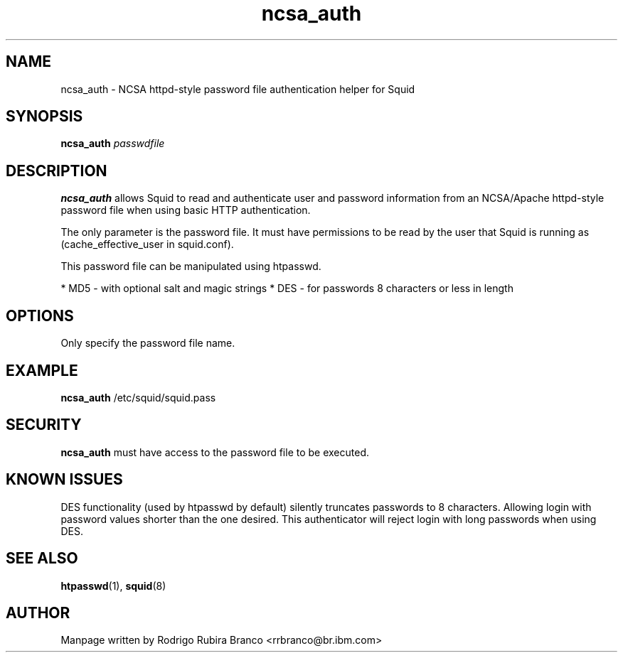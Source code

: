 .\" This file is distributed in the hope that it will be useful,
.\" but WITHOUT ANY WARRANTY; without even the implied warranty of
.\" MERCHANTABILITY or FITNESS FOR A PARTICULAR PURPOSE. See
.\" the GNU General Public License for more details.
.\"
.\" You should have received a copy of the GNU General Public License
.\" along with this file; if not, write to the Free Software
.\" Foundation, Inc., 59 Temple Place, Suite 330, Boston,
.\" MA 02111-1307 USA
.\"
.\" HISTORY:
.\" 2006-05-16, created by Rodrigo Rubira Branco <rrbranco@br.ibm.com>
.TH ncsa_auth 8 "May 16, 2006" "Squid NCSA Auth helper"
.SH NAME
ncsa_auth \- NCSA httpd-style password file authentication helper for Squid
\fB
.SH SYNOPSIS
.nf
.fam C
\fBncsa_auth\fP \fIpasswdfile\fP 
.fam T
.fi
.SH DESCRIPTION
\fBncsa_auth\fP allows Squid to read and authenticate user and password information from an NCSA/Apache httpd-style password file when using basic HTTP authentication.
.PP
The only parameter is the password file.  It must have permissions to be read by the user that Squid is running as (cache_effective_user in squid.conf).
.PP
This password file can be manipulated using htpasswd.
.
.PP
.This authenticator accepts:
.BR
* MD5 - with optional salt and magic strings
.BR
* DES - for passwords 8 characters or less in length
.
.SH OPTIONS
Only specify the password file name.
.SH EXAMPLE
\fBncsa_auth\fP /etc/squid/squid.pass
.SH SECURITY
\fBncsa_auth\fP must have access to the password file to be executed.
.
.SH KNOWN ISSUES
.PP
DES functionality (used by htpasswd by default) silently truncates passwords to 8 characters.
Allowing login with password values shorter than the one desired.
This authenticator will reject login with long passwords when using DES.
.
.SH SEE ALSO
\fBhtpasswd\fP(1), \fBsquid\fP(8)
.
.SH AUTHOR
Manpage written by Rodrigo Rubira Branco <rrbranco@br.ibm.com>
